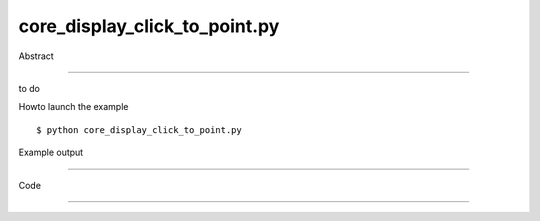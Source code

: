 core_display_click_to_point.py
============

Abstract

------

to do

Howto launch the example ::

  $ python core_display_click_to_point.py

Example output

------


Code

------


  .. highlight:: python
    :linenothreshold: 5

    import sys
    
    from OCC.Display.SimpleGui import init_display
    from OCC.BRepPrimAPI import BRepPrimAPI_MakeBox
    from OCC.Quantity import Quantity_NOC_ALICEBLUE, Quantity_NOC_ANTIQUEWHITE
    from OCC.gp import gp_Pnt, gp_Vec, gp_Dir, gp_Pln
    
    display, start_display, add_menu, add_function_to_menu = init_display()
    display.set_raytracing_mode()
    my_box = BRepPrimAPI_MakeBox(10., 20., 30.).Shape()
    display.DisplayShape(my_box, update=True)
    start_display()

